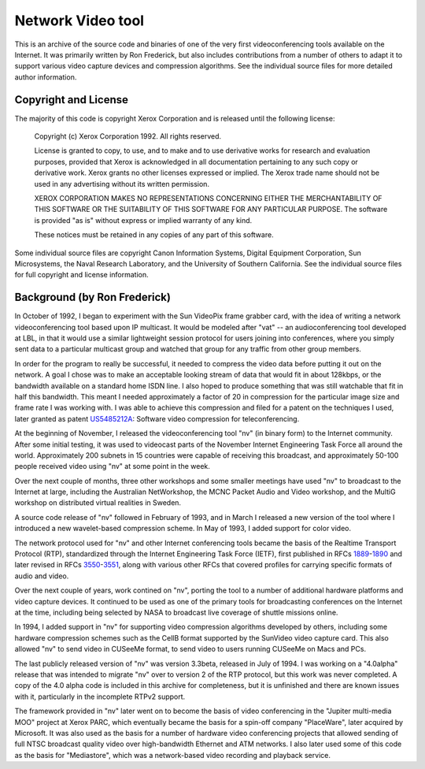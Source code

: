 Network Video tool
==================

This is an archive of the source code and binaries of one of the very
first videoconferencing tools available on the Internet. It was primarily
written by Ron Frederick, but also includes contributions from a number
of others to adapt it to support various video capture devices and
compression algorithms. See the individual source files for more detailed
author information.

Copyright and License
---------------------

The majority of this code is copyright Xerox Corporation and is released
until the following license:

    Copyright (c) Xerox Corporation 1992. All rights reserved.

    License is granted to copy, to use, and to make and to use derivative
    works for research and evaluation purposes, provided that Xerox is
    acknowledged in all documentation pertaining to any such copy or derivative
    work. Xerox grants no other licenses expressed or implied. The Xerox trade
    name should not be used in any advertising without its written permission.

    XEROX CORPORATION MAKES NO REPRESENTATIONS CONCERNING EITHER THE
    MERCHANTABILITY OF THIS SOFTWARE OR THE SUITABILITY OF THIS SOFTWARE
    FOR ANY PARTICULAR PURPOSE.  The software is provided "as is" without
    express or implied warranty of any kind.

    These notices must be retained in any copies of any part of this software.

Some individual source files are copyright Canon Information Systems, Digital
Equipment Corporation, Sun Microsystems, the Naval Research Laboratory, and
the University of Southern California. See the individual source files for
full copyright and license information.

Background (by Ron Frederick)
-----------------------------

In October of 1992, I began to experiment with the Sun VideoPix frame grabber
card, with the idea of writing a network videoconferencing tool based upon IP
multicast. It would be modeled after "vat" -- an audioconferencing tool
developed at LBL, in that it would use a similar lightweight session protocol
for users joining into conferences, where you simply sent data to a particular
multicast group and watched that group for any traffic from other group
members.

In order for the program to really be successful, it needed to compress the
video data before putting it out on the network. A goal I chose was to make
an acceptable looking stream of data that would fit in about 128kbps, or the
bandwidth available on a standard home ISDN line. I also hoped to produce
something that was still watchable that fit in half this bandwidth. This
meant I needed approximately a factor of 20 in compression for the particular
image size and frame rate I was working with. I was able to achieve this
compression and filed for a patent on the techniques I used, later granted
as patent `US5485212A`__: Software video compression for teleconferencing.

__ https://patents.google.com/patent/US5485212A

At the beginning of November, I released the videoconferencing tool "nv" (in
binary form) to the Internet community. After some initial testing, it was used
to videocast parts of the November Internet Engineering Task Force all around
the world. Approximately 200 subnets in 15 countries were capable of
receiving this broadcast, and approximately 50-100 people received video using
"nv" at some point in the week.

Over the next couple of months, three other workshops and some smaller
meetings have used "nv" to broadcast to the Internet at large, including the
Australian NetWorkshop, the MCNC Packet Audio and Video workshop, and the
MultiG workshop on distributed virtual realities in Sweden.

A source code release of "nv" followed in February of 1993, and in March I
released a new version of the tool where I introduced a new wavelet-based
compression scheme. In May of 1993, I added support for color video.

The network protocol used for "nv" and other Internet conferencing tools
became the basis of the Realtime Transport Protocol (RTP), standardized
through the Internet Engineering Task Force (IETF), first published in
RFCs `1889`__-`1890`__ and later revised in RFCs `3550`__-`3551`__, along
with various other RFCs that covered profiles for carrying specific
formats of audio and video.

__ https://tools.ietf.org/html/rfc1889
__ https://tools.ietf.org/html/rfc1890
__ https://tools.ietf.org/html/rfc3550
__ https://tools.ietf.org/html/rfc3551

Over the next couple of years, work contined on "nv", porting the tool
to a number of additional hardware platforms and video capture devices.
It continued to be used as one of the primary tools for broadcasting
conferences on the Internet at the time, including being selected by NASA
to broadcast live coverage of shuttle missions online.

In 1994, I added support in "nv" for supporting video compression algorithms 
developed by others, including some hardware compression schemes such as
the CellB format supported by the SunVideo video capture card. This also
allowed "nv" to send video in CUSeeMe format, to send video to users
running CUSeeMe on Macs and PCs.

The last publicly released version of "nv" was version 3.3beta, released
in July of 1994. I was working on a "4.0alpha" release that was intended
to migrate "nv" over to version 2 of the RTP protocol, but this work was
never completed. A copy of the 4.0 alpha code is included in this archive
for completeness, but it is unfinished and there are known issues with it,
particularly in the incomplete RTPv2 support.

The framework provided in "nv" later went on to become the basis of video
conferencing in the "Jupiter multi-media MOO" project at Xerox PARC, which
eventually became the basis for a spin-off company "PlaceWare", later
acquired by Microsoft. It was also used as the basis for a number of
hardware video conferencing projects that allowed sending of full NTSC
broadcast quality video over high-bandwidth Ethernet and ATM networks.
I also later used some of this code as the basis for "Mediastore", which
was a network-based video recording and playback service.
